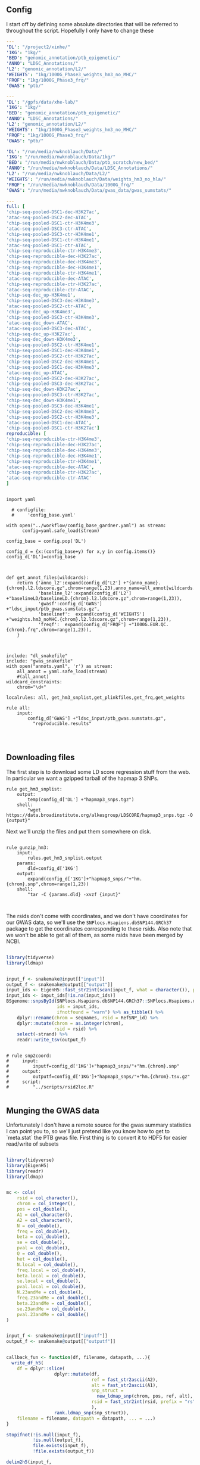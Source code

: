 ** Config

I start off by defining some absolute directories that will be referred to throughout the script.  Hopefully I only have to change these 

#+BEGIN_SRC yaml :tangle ../workflow/config_base.yaml
---
'DL': "/project2/xinhe/"
'1KG': "1kg/"
'BED': "genomic_annotation/ptb_epigenetic/"
'ANNO': "LDSC_Annotations/"
'L2': "genomic_annotation/L2/"
'WEIGHTS': "1kg/1000G_Phase3_weights_hm3_no_MHC/"
'FRQF': "1kg/1000G_Phase3_frq/"
'GWAS': "ptb/"
#+END_SRC


#+BEGIN_SRC yaml :tangle ../workflow/config_base_gardner.yaml
---
'DL': "/gpfs/data/xhe-lab/"
'1KG': "1kg/"
'BED': "genomic_annotation/ptb_epigenetic/"
'ANNO': "LDSC_Annotations/"
'L2': "genomic_annotation/L2/"
'WEIGHTS': "1kg/1000G_Phase3_weights_hm3_no_MHC/"
'FRQF': "1kg/1000G_Phase3_frq/"
'GWAS': "ptb/"
#+END_SRC


#+BEGIN_SRC yaml :tangle ../workflow/config.yaml
'DL': "/run/media/nwknoblauch/Data/"
'1KG': "/run/media/nwknoblauch/Data/1kg/"
'BED': "/run/media/nwknoblauch/Data/ptb_scratch/new_bed/"
'ANNO': "/run/media/nwknoblauch/Data/LDSC_Annotations/"
'L2': "/run/media/nwknoblauch/Data/L2/"
'WEIGHTS': "/run/media/nwknoblauch/Data/weights_hm3_no_hla/"
'FRQF': "/run/media/nwknoblauch/Data/1000G_frq/"
'GWAS': "/run/media/nwknoblauch/Data/gwas_data/gwas_sumstats/"
#+END_SRC

#+BEGIN_SRC yaml :tangle ../workflow/annots.yaml
  ---
  full: [
  'chip-seq-pooled-DSC1-dec-H3K27ac',
  'atac-seq-pooled-DSC2-dec-ATAC',
  'chip-seq-pooled-DSC1-ctr-H3K4me3',
  'atac-seq-pooled-DSC3-ctr-ATAC',
  'chip-seq-pooled-DSC3-ctr-H3K4me1',
  'chip-seq-pooled-DSC1-ctr-H3K4me1',
  'atac-seq-pooled-DSC1-ctr-ATAC',
  'chip-seq-reproducible-ctr-H3K4me3',
  'chip-seq-reproducible-dec-H3K27ac',
  'chip-seq-reproducible-dec-H3K4me3',
  'chip-seq-reproducible-dec-H3K4me1',
  'chip-seq-reproducible-ctr-H3K4me1',
  'atac-seq-reproducible-dec-ATAC',
  'chip-seq-reproducible-ctr-H3K27ac',
  'atac-seq-reproducible-ctr-ATAC',
  'chip-seq-dec_up-H3K4me1',
  'chip-seq-pooled-DSC3-dec-H3K4me3',
  'atac-seq-pooled-DSC2-ctr-ATAC',
  'chip-seq-dec_up-H3K4me3',
  'chip-seq-pooled-DSC3-ctr-H3K4me3',
  'atac-seq-dec_down-ATAC',
  'atac-seq-pooled-DSC3-dec-ATAC',
  'chip-seq-dec_up-H3K27ac',
  'chip-seq-dec_down-H3K4me3',
  'chip-seq-pooled-DSC2-ctr-H3K4me1',
  'chip-seq-pooled-DSC1-dec-H3K4me1',
  'chip-seq-pooled-DSC2-ctr-H3K27ac',
  'chip-seq-pooled-DSC2-dec-H3K4me1',
  'chip-seq-pooled-DSC1-dec-H3K4me3',
  'atac-seq-dec_up-ATAC',
  'chip-seq-pooled-DSC2-dec-H3K27ac',
  'chip-seq-pooled-DSC3-dec-H3K27ac',
  'chip-seq-dec_down-H3K27ac',
  'chip-seq-pooled-DSC3-ctr-H3K27ac',
  'chip-seq-dec_down-H3K4me1',
  'chip-seq-pooled-DSC3-dec-H3K4me1',
  'chip-seq-pooled-DSC2-dec-H3K4me3',
  'chip-seq-pooled-DSC2-ctr-H3K4me3',
  'atac-seq-pooled-DSC1-dec-ATAC',
  'chip-seq-pooled-DSC1-ctr-H3K27ac']
  reproducible: [
  'chip-seq-reproducible-ctr-H3K4me3',
  'chip-seq-reproducible-dec-H3K27ac',
  'chip-seq-reproducible-dec-H3K4me3',
  'chip-seq-reproducible-dec-H3K4me1',
  'chip-seq-reproducible-ctr-H3K4me1',
  'atac-seq-reproducible-dec-ATAC',
  'chip-seq-reproducible-ctr-H3K27ac',
  'atac-seq-reproducible-ctr-ATAC'
  ]

#+END_SRC

#+BEGIN_SRC snakemake :tangle ../workflow/snakefile

  import yaml

    # configfile:
    #     'config_base.yaml'

  with open("../workflow/config_base_gardner.yaml") as stream:
        config=yaml.safe_load(stream)

  config_base = config.pop('DL')

  config_d = {x:(config_base+y) for x,y in config.items()}
  config_d['DL']=config_base



  def get_annot_files(wildcards):
      return {'anno_l2':expand(config_d['L2'] +"{anno_name}.{chrom}.l2.ldscore.gz",chrom=range(1,23),anno_name=all_annot[wildcards.anno_name]),
              'baseline_l2':expand(config_d['L2'] +"baselineLD/baselineLD.{chrom}.l2.ldscore.gz",chrom=range(1,23)),
              'gwasf':config_d['GWAS'] +"ldsc_input/ptb_gwas.sumstats.gz",
              'baselinef':  expand(config_d['WEIGHTS'] +"weights.hm3_noMHC.{chrom}.l2.ldscore.gz",chrom=range(1,23)),
              'freqf':  expand(config_d['FRQF'] +"1000G.EUR.QC.{chrom}.frq",chrom=range(1,23)),
      }



  include: "dl_snakefile"
  include: "gwas_snakefile"
  with open("annots.yaml", 'r') as stream:
      all_annot = yaml.safe_load(stream)
      #(all_annot)
  wildcard_constraints:
      chrom="\d+"

  localrules: all, get_hm3_snplist,get_plinkfiles,get_frq,get_weights

  rule all:
      input:
          config_d['GWAS'] +"ldsc_input/ptb_gwas.sumstats.gz",
            "reproducible.results"



#+END_SRC

** Downloading files

The first step is to download some LD score regression stuff from the web. In particular we want a gzipped tarball of the hapmap 3 SNPs.

#+BEGIN_SRC snakemake :tangle ../workflow/dl_snakefile
rule get_hm3_snplist:
    output:
        temp(config_d['DL'] +"hapmap3_snps.tgz")
    shell:
        "wget https://data.broadinstitute.org/alkesgroup/LDSCORE/hapmap3_snps.tgz -O {output}"
#+END_SRC

Next we'll unzip the files and put them somewhere on disk.

#+BEGIN_SRC snakemake :tangle ../workflow/dl_snakefile

rule gunzip_hm3:
    input:
        rules.get_hm3_snplist.output
    params:
        dld=config_d['1KG']
    output:
        expand(config_d['1KG']+"hapmap3_snps/"+"hm.{chrom}.snp",chrom=range(1,23))
    shell:
        "tar -C {params.dld} -xvzf {input}"


#+END_SRC

The rsids don't come with coordinates, and we don't have coordinates for our GWAS data, so we'll use the ~SNPlocs.Hsapiens.dbSNP144.GRCh37~ package 
to get the coordinates corresponding to these rsids.  Also note that we won't be able to get all of them, as some rsids have been merged by NCBI.

#+BEGIN_SRC R :tangle ../scripts/rsid2loc.R

  library(tidyverse)
  library(ldmap)


  input_f <- snakemake@input[["input"]]
  output_f <- snakemake@output[["output"]]
  input_ids <- EigenH5::fast_str2int(scan(input_f, what = character()), prefix = "rs")
  input_ids <- input_ids[!is.na(input_ids)]
  BSgenome::snpsById(SNPlocs.Hsapiens.dbSNP144.GRCh37::SNPlocs.Hsapiens.dbSNP144.GRCh37,
                     ids = input_ids,
                     ifnotfound = "warn") %>% as_tibble() %>% 
      dplyr::rename(chrom = seqnames, rsid = RefSNP_id) %>%
      dplyr::mutate(chrom = as.integer(chrom),
                    rsid = rsid) %>%
      select(-strand) %>%
      readr::write_tsv(output_f)

#+END_SRC

#+RESULTS:

#+BEGIN_SRC snakemake :tangle ../workflow/dl_snakefile

  # rule snp2coord:
  #     input:
  #         inputf=config_d['1KG']+"hapmap3_snps/"+"hm.{chrom}.snp"
  #     output:
  #         outputf=config_d['1KG']+"hapmap3_snps/"+"hm.{chrom}.tsv.gz"
  #     script:
  #         "../scripts/rsid2loc.R"
    
#+END_SRC

** Munging the GWAS data

Unfortunately I don't have a remote source for the gwas summary statistics I can point you to, so we'll just pretend like you know
how to get to `meta.stat` the PTB gwas file.  First thing is to convert it to HDF5 for easier read/write of subsets


#+BEGIN_SRC R :tangle ../scripts/gwas2h5.R

  library(tidyverse)
  library(EigenH5)
  library(readr)
  library(ldmap)


  mc <- cols(
      rsid = col_character(),
      chrom = col_integer(),
      pos = col_double(),
      A1 = col_character(),
      A2 = col_character(),
      N = col_double(),
      freq = col_double(),
      beta = col_double(),
      se = col_double(),
      pval = col_double(),
      Q = col_double(),
      het = col_double(),
      N.local = col_double(),
      freq.local = col_double(),
      beta.local = col_double(),
      se.local = col_double(),
      pval.local = col_double(),
      N.23andMe = col_double(),
      freq.23andMe = col_double(),
      beta.23andMe = col_double(),
      se.23andMe = col_double(),
      pval.23andMe = col_double()
  )


  input_f <- snakemake@input[["inputf"]]
  output_f <- snakemake@output[["outputf"]]


  callback_fun <- function(df, filename, datapath, ...){
    write_df_h5(
      df = dplyr::slice(
                    dplyr::mutate(df,
                                  ref = fast_str2ascii(A2),
                                  alt = fast_str2ascii(A1),
                                  snp_struct =
                                    new_ldmap_snp(chrom, pos, ref, alt),
                                  rsid = fast_str2int(rsid, prefix = "rs"),
                                  ),
                    rank.ldmap_snp(snp_struct)),
      filename = filename, datapath = datapath, ... = ...)
  }

  stopifnot(!is.null(input_f),
            !is.null(output_f),
            file.exists(input_f),
            !file.exists(output_f))

  delim2h5(input_f,
           output_file = output_f,
           h5_args = list(datapath = "snp"),
           delim = "\t",
           col_names = names(mc$cols),
           skip = 1L,
           callback_fun = callback_fun,
           col_types = mc,
           progress = TRUE,
           chunk_size = 150000)

  chrom_vec <- read_vector_h5v(output_f, "snp/chrom", i = integer())
  chrom_df <- rle2offset(chrom_vec) %>%
      dplyr::rename(chrom = value)
  write_df_h5(chrom_df,output_f,"chrom_offset")
#+END_SRC




#+BEGIN_SRC snakemake :tangle ../workflow/gwas_snakefile

  rule ptb_gwas2h5:
      input:
          inputf=config_d['GWAS']+"meta.stat"
      output:
          outputf=config_d['GWAS'] +"ptb_gwas.h5"
      conda:
          "../envs/eigenh5.yml"
      script:
          "../scripts/gwas2h5.R"

#+END_SRC



Next is to write some code to pull out the indices with the matching rsids (using coordinates, not rsid)


#+BEGIN_SRC R :tangle ../scripts/index_gwas.R

    library(tidyverse)
    library(EigenH5)
    library(readr)
    library(ldmap)
    ## load("~/Dropbox/Repos/ldsc/workflow/tf.RData")

    input_f <- snakemake@input[["inputf"]]
    index_f <-  snakemake@input[["indexf"]]
    chrom <- snakemake@params[["chrom"]]
    stopifnot(!is.null(chrom))
    schrom <- as.integer(chrom)
    output_f <- snakemake@output[["outputf"]]


    ind_spec <- cols_only(
      CHR = col_integer(),
      BP = col_double(),
      SNP = col_character()
    )

    gwas_type <- if_else(
      is.null(snakemake@params[["gwas_t"]]),
      "",
      paste0(".", snakemake@params[["gwas_t"]])
    )


    beta_col <- glue::glue("beta{gwas_type}")
    se_col <- glue::glue("se{gwas_type}")
    N_col <- glue::glue("N{gwas_type}")
    P_col <- glue::glue("pval{gwas_type}")

    sel_cols <- c("snp_struct",
                  beta_col,
                  "A1",
                  "A2",
                  se_col,
                  N_col,
                  P_col)

    sel_cols <- stringr::str_replace(
                           sel_cols,
                           "\\.$",
                           "")

    index_df <- vroom::vroom(
                         index_f,
                         delim = "\t",
                         col_types = ind_spec
                       )  %>% 
      rename(chrom=CHR,rsid=SNP,pos=BP)
      nr_index_df <- nrow(index_df)

    chrom_df <- read_tibble_h5(input_f, "chrom_offset", list()) %>%
      filter(chrom == schrom) %>% mutate(offset = as.integer(offset), datasize = as.integer(datasize)) %>% 
      arrange(offset)

    jdf <- pmap_dfr(chrom_df, function(chrom, datasize, offset) {
  #    subset_l <- seq(offset + 1, length.out = datasize)
      input_i <- EigenH5::read_df_h5(filename = input_f,
                              datapath = "snp",
                                subcols = sel_cols,
                                offset=offset,
                                datasize=datasize) %>%
        mutate(subset = (1:n()) + offset)

        inner_join(index_df,  bind_cols(input_i,ldmap::ldmap_snp_2_dataframe(input_i$snp_struct)))
    })

                                          #%>% mutate(snp_struct = as_ldmap_snp(snp_struct))  %>%
  stopifnot(all(jdf$chrom == schrom))
  stopifnot(nrow(jdf) == nr_index_df)

    jdf  %>% rename(beta =  {{beta_col}},
                    se =  {{se_col}},
                    N =  {{N_col}}) %>%
      dplyr::distinct(rsid, .keep_all = TRUE) %>% 
      dplyr::transmute(SNP = paste0("rs",rsid), N = N, Z = beta / se, A1 = A1, A2 = A2,P=pval) %>%
      vroom::vroom_write(output_f,delim = "\t")
#+END_SRC

#+BEGIN_SRC R :tangle ../scripts/gen_ldsc_sumstats.R
library(vroom)
library(magrittr)

 input_f <- snakemake@input[["inputf"]]
 output <- snakemake@output[["outputf"]]

 vroom::vroom(input_f,delim="\t") %>% vroom_write(output,delim="\t")


#+END_SRC





#+BEGIN_SRC snakemake :tangle ../workflow/gwas_snakefile

  rule indexgwas2h5:
      input:
          inputf=config_d['GWAS'] +"ptb_gwas.h5",
          indexf=config_d['L2'] +"baseline/baselineLD.{chrom}.l2.ldscore.gz"
      params:
          chrom="{chrom}"
      output:
          outputf=temp(config_d['GWAS'] +"hm3_index/ptb_gwas_hm_chr{chrom}.tsv")
      conda:
          "../envs/eigenh5.yml"
      script:
          "../scripts/index_gwas.R"

  rule prep_ldsc_sumstsat:
      input:
          inputf=expand(config_d['GWAS'] +"hm3_index/ptb_gwas_hm_chr{chrom}.tsv",chrom=range(1,23))
      params:
          gwas_t=""
      output:
          outputf=temp(config_d['GWAS'] +"ldsc_input/pre_ptb_gwas.sumstats.gz")
      conda:
          "../envs/eigenh5.yml"
      script:
          "../scripts/gen_ldsc_sumstats.R"


  rule check_ldsc_sumstat:
      input:
          config_d['GWAS'] +"ldsc_input/pre_ptb_gwas.sumstats.gz"
      params:
          outputf=config_d['GWAS'] +"ldsc_input/ptb_gwas"
      conda:
          "../envs/ldsc.yml"
      output:
          outputf=config_d['GWAS'] +"ldsc_input/ptb_gwas.sumstats.gz",
      log:
          logf=config_d['GWAS'] +"ldsc_input/ptb_gwas.log"
      shell:
          "python2 ../munge_sumstats.py --sumstats {input} --out {params.outputf}"
#+END_SRC

#+BEGIN_SRC bash :session rcc2 :dir /ssh:rcc2:/project2/xinhe/software/ldsc/workflow/
. "/project2/xinhe/software/miniconda3/etc/profile.d/conda.sh"
conda activate cause_gwas
snakemake -n


#+END_SRC

** Running LDSC

#+BEGIN_SRC snakemake :tangle ../workflow/dl_snakefile

  rule get_cadd:
      output:
          temp(config_d["DL"]+"whole_genome_SNVs_inclAnno.tsv.gz")
      shell:
          "wget https://krishna.gs.washington.edu/download/CADD/v1.4/GRCh37/whole_genome_SNVs_inclAnno.tsv.gz -O {output}"

  rule get_spidex:
      output:
          temp(config_d["DL"]+"hg19_spidex.zip")
      shell:
          "wget http://www.openbioinformatics.org/annovar/download/IlvUMvrpPT/hg19_spidex.zip -O {output}"
  rule get_baseline_model:
      output:
          temp(config_d['DL']+"1000G_Phase3_baselineLD_v2.2_ldscores.tgz")
      shell:
          "wget https://data.broadinstitute.org/alkesgroup/LDSCORE/1000G_Phase3_baselineLD_v2.2_ldscores.tgz -O {output}"

  rule get_weights:
      output:
          temp(config_d["DL"]+"1000G_Phase3_weights_hm3_no_MHC.tgz")
      shell:
          "wget https://data.broadinstitute.org/alkesgroup/LDSCORE/1000G_Phase3_weights_hm3_no_MHC.tgz -O {output}"

  rule gunzip_weights:
      input:
          config_d["DL"]+"1000G_Phase3_weights_hm3_no_MHC.tgz"
      output:
          ldfiles = expand(config_d['WEIGHTS'] +"weights.hm3_noMHC.{chrom}.l2.ldscore.gz",chrom=range(1,23))
      params:
          W=config_d['1KG']
      shell:
          "tar -xvzf {input} -C {params.W}"        

  rule get_frq:
      output:
          temp(config_d['DL']+"1000G_Phase3_frq.tgz")
      shell:
          "wget https://data.broadinstitute.org/alkesgroup/LDSCORE/1000G_Phase3_frq.tgz -O {output}"


  rule get_plinkfiles:
      output:
          temp(config_d['DL'] +"1000G_Phase3_plinkfiles.tgz")
      shell:
          "wget https://data.broadinstitute.org/alkesgroup/LDSCORE/1000G_Phase3_plinkfiles.tgz -O {output}"



  rule gunzip_plinkfiles:
      input:
          config_d['DL'] +"1000G_Phase3_plinkfiles.tgz"
      output:
          fam_files = expand(config_d['1KG'] +"1000G_EUR_Phase3_plink/1000G.EUR.QC.{chrom}.fam",chrom=range(1,23)),
          bim_files = expand(config_d['1KG'] +"1000G_EUR_Phase3_plink/1000G.EUR.QC.{chrom}.bim",chrom=range(1,23)),
          bed_files = expand(config_d['1KG'] +"1000G_EUR_Phase3_plink/1000G.EUR.QC.{chrom}.bed",chrom=range(1,23))
      params:
          KG=config_d['1KG']
      shell:
          "tar -xvzf {input} -C {params.KG}"

  rule gunzip_frqf:
      input:
          config_d['DL'] +"1000G_Phase3_frq.tgz"
      output:
          fam_files = expand(config_d['FRQF'] +"1000G.EUR.QC.{chrom}.frq",chrom=range(1,23)),
      params:
          KG=config_d['1KG']
      shell:
          "tar -xvzf {input} -C {params.KG}"


  rule gunzip_baseline:
      input:
          config_d['DL'] +"1000G_Phase3_baselineLD_v2.2_ldscores.tgz"
      output:
          ldfiles = expand(config_d['L2'] +"baseline/baselineLD.{chrom}.l2.ldscore.gz",chrom=range(1,23)),
          annotf = expand(config_d['L2'] +"baseline/baselineLD.{chrom}.annot.gz",chrom=range(1,23)),
          m50 = expand(config_d['L2'] +"baseline/baselineLD.{chrom}.l2.M_5_50",chrom=range(1,23))
      params:
          L2=config_d['L2']
      shell:
          "tar -xvzf {input} -C {params.L2}/baseline"



  rule unzip_annot:
      input:
          config_d['BED'] + "{annot}.bed.bz2"
      output:
          temp(config_d['BED'] + "{annot}.bed")
      shell:
          "bzip2 -cd {input} > {output}"


  rule make_annot:
      input:
          anno_bed=config_d['BED'] +"{annot}.bed",
          bim=config_d['1KG'] + "1000G_EUR_Phase3_plink/1000G.EUR.QC.{chrom}.bim"
      output:
          annot = config_d['ANNO'] +"{annot}/{annot}.{chrom}.annot.gz"
      params:
          anno_name='{annot}'
      conda:
          "../envs/ldsc.yml"
      shell:
          "python2 ../make_annot.py --bed-file {input.anno_bed} --bimfile {input.bim} --annot-file {output.annot}"
        

  rule cmp_ldscores:
      input:
          anno_bed=config_d['ANNO'] +"{annot}/{annot}.{chrom}.annot.gz",
          bim=config_d['1KG'] + "1000G_EUR_Phase3_plink/1000G.EUR.QC.{chrom}.bim",
          bed=config_d['1KG'] + "1000G_EUR_Phase3_plink/1000G.EUR.QC.{chrom}.bed",
          fam=config_d['1KG'] + "1000G_EUR_Phase3_plink/1000G.EUR.QC.{chrom}.fam"
      output:
          l2=config_d['L2']+"{annot}.{chrom}.l2.M",
          l2M_50=config_d['L2']+"{annot}.{chrom}.l2.M_5_50",
          l2gz=config_d['L2']+"{annot}.{chrom}.l2.ldscore.gz"
      params:
          plink=config_d['1KG'] + "1000G_EUR_Phase3_plink/1000G.EUR.QC.{chrom}",
          odir=config_d['L2']+"{annot}.{chrom}"
      conda:
          "../envs/ldsc.yml"
      shell:
          "python2 ../ldsc.py --l2 --bfile {params.plink} --ld-wind-cm 1 --annot {input.anno_bed} --thin-annot --out {params.odir} "


  rule cmp_ldscores_baseline:
      input:
          anno_bed=config_d['L2'] +"baseline/baselineLD.{chrom}.annot.gz",
          bim=config_d['1KG'] + "1000G_EUR_Phase3_plink/1000G.EUR.QC.{chrom}.bim",
          bed=config_d['1KG'] + "1000G_EUR_Phase3_plink/1000G.EUR.QC.{chrom}.bed",
          fam=config_d['1KG'] + "1000G_EUR_Phase3_plink/1000G.EUR.QC.{chrom}.fam"
      output:
          l2=config_d['L2']+"baselineLD/{annot}.{chrom}.l2.M",
          l2M_50=config_d['L2']+"baselineLD/{annot}.{chrom}.l2.M_5_50",
          l2gz=config_d['L2']+"baselineLD/{annot}.{chrom}.l2.ldscore.gz"
      params:
          plink=config_d['1KG'] + "1000G_EUR_Phase3_plink/1000G.EUR.QC.{chrom}",
          odir=config_d['L2']+"baselineLD/{annot}.{chrom}"
      conda:
          "../envs/ldsc.yml"
      shell:
          "python2 ../ldsc.py --l2 --bfile {params.plink} --ld-wind-cm 1 --annot {input.anno_bed} --thin-annot --out {params.odir} "
        
  # def ldsc_fun(wildcards):
  #     {tchrom: expand(config_d['L2'] +"{anno_name}.{chrom}.l2.ldscore.gz",chrom=[tchrom],anno_name=['baseline' *all_annot[wildcards.anno_name]]) for tchrom in range(1,23)}

  # rule check_ldsc:
  #     input:
  #         unpack(ldsc_fun)
  #     output:
  #         temp("{anno_name}.check")
  #     script:
  #         "../scripts/check_ldscfiles.R"
#+END_SRC

#+BEGIN_SRC R :tangle ../scripts/check_ldscfiles.R

  library(vroom)
  library(tidyverse)
  library(fs)

  file_list <- snakemake@input

  spec <- cols(
    CHR = col_double(),
    SNP = col_character(),
    BP = col_double(),
    L2 = col_skip()
  )

  spec_base <- cols(
    CHR = col_double(),
    SNP = col_character(),
    BP = col_double(),
    CM = col_double(),
    MAF = col_double(),
    base = col_double(),
    Coding_UCSC = col_double(),
    Coding_UCSC.extend.500 = col_double(),
    Conserved_LindbladToh = col_double(),
    Conserved_LindbladToh.extend.500 = col_double(),
    CTCF_Hoffman = col_double(),
    CTCF_Hoffman.extend.500 = col_double(),
    DGF_ENCODE = col_double(),
    DGF_ENCODE.extend.500 = col_double(),
    DHS_peaks_Trynka = col_double(),
    DHS_Trynka = col_double(),
    DHS_Trynka.extend.500 = col_double(),
    Enhancer_Andersson = col_double(),
    Enhancer_Andersson.extend.500 = col_double(),
    Enhancer_Hoffman = col_double(),
    Enhancer_Hoffman.extend.500 = col_double(),
    FetalDHS_Trynka = col_double(),
    FetalDHS_Trynka.extend.500 = col_double(),
    H3K27ac_Hnisz = col_double(),
    H3K27ac_Hnisz.extend.500 = col_double(),
    H3K27ac_PGC2 = col_double(),
    H3K27ac_PGC2.extend.500 = col_double(),
    H3K4me1_peaks_Trynka = col_double(),
    H3K4me1_Trynka = col_double(),
    H3K4me1_Trynka.extend.500 = col_double(),
    H3K4me3_peaks_Trynka = col_double(),
    H3K4me3_Trynka = col_double(),
    H3K4me3_Trynka.extend.500 = col_double(),
    H3K9ac_peaks_Trynka = col_double(),
    H3K9ac_Trynka = col_double(),
    H3K9ac_Trynka.extend.500 = col_double(),
    Intron_UCSC = col_double(),
    Intron_UCSC.extend.500 = col_double(),
    PromoterFlanking_Hoffman = col_double(),
    PromoterFlanking_Hoffman.extend.500 = col_double(),
    Promoter_UCSC = col_double(),
    Promoter_UCSC.extend.500 = col_double(),
    Repressed_Hoffman = col_double(),
    Repressed_Hoffman.extend.500 = col_double(),
    SuperEnhancer_Hnisz = col_double(),
    SuperEnhancer_Hnisz.extend.500 = col_double(),
    TFBS_ENCODE = col_double(),
    TFBS_ENCODE.extend.500 = col_double(),
    Transcribed_Hoffman = col_double(),
    Transcribed_Hoffman.extend.500 = col_double(),
    TSS_Hoffman = col_double(),
    TSS_Hoffman.extend.500 = col_double(),
    UTR_3_UCSC = col_double(),
    UTR_3_UCSC.extend.500 = col_double(),
    UTR_5_UCSC = col_double(),
    UTR_5_UCSC.extend.500 = col_double(),
    WeakEnhancer_Hoffman = col_double(),
    WeakEnhancer_Hoffman.extend.500 = col_double()
  )

  file_list <- fs::dir_ls("/run/media/nwknoblauch/Data/L2",regexp =  ".+\\.([0-9]+)\\.l2.ldscore.gz$")
  l2chrom <- str_replace(file_list,".+\\.([0-9]+)\\.l2.ldscore.gz$","\\1")

  file_df <- tibble(path =file_list,chrom = l2chrom) 

  ct_df <- pmap_df(file_df,function(path,chrom) {
    tibble(rows = (vroom::vroom(path,delim = "\t",col_types = spec) %>% distinct() %>% nrow()),
           path = path,
           chrom = chrom)})

  baseline_f <- filter(file_df,str_detect(path,"baseline")) %>% rename(baseline_path = path)
  idf <- filter(file_df,str_detect(path,"baseline",negate = TRUE)) %>% distinct(chrom, .keep_all = TRUE) %>% inner_join(baseline_f) %>% mutate(newpath = str_replace(baseline_path,"baseline","new_baseline")) %>% arrange(as.integer(chrom))
  ## ctr  <- group_by(ct_df, chrom)  %>%
  ##   summarise(nrows = length(unique(rows)))
  pwalk(idf,function(path,chrom,baseline_path,newpath) {
    cat(path,",",baseline_path,"\n")
    tidf <- 
    semi_join(vroom::vroom(baseline_path,delim = "\t",col_types = spec_base),
              vroom::vroom(path,delim = "\t",col_types = spec)) %>% vroom::vroom_write(path = newpath,delim = "\t")
    })
  
  


#+END_SRC




#+BEGIN_SRC snakemake :tangle ../workflow/dl_snakefile

      rule run_ldsc:
          input:
              unpack(get_annot_files)
          output:
              dataf="{anno_name}.results"
          log:
              tempf=temp("{anno_name}.log")
          params:
            annot=lambda wildcards: ','.join(expand(config_d['L2']+"{anno_name}.",anno_name=all_annot[wildcards.anno_name])),
            baseline=config_d['L2']+"baseline/baselineLD.",
            weights=config_d['WEIGHTS']+"weights.hm3_noMHC.",
            frq=config_d['FRQF'] +"1000G.EUR.QC.",
            odir="{anno_name}"
          conda:
              "../envs/ldsc.yml"
          shell:
              """python2 ../ldsc.py --h2 {input.gwasf} --ref-ld-chr {params.annot},{params.baseline} --w-ld-chr {params.weights} --thin-annot --overlap-annot --frqfile-chr {params.frq} --out {params.odir} """






#+END_SRC


#+END_SRC
